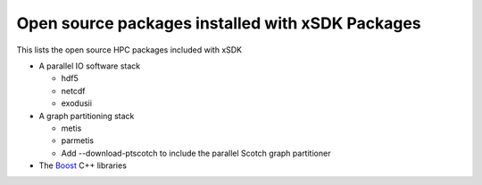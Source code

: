 
.. _externalpackages-label:

Open source packages installed with xSDK Packages
--------------------------

This lists the open source HPC packages included with xSDK

* A parallel IO software stack

  + hdf5

  + netcdf

  + exodusii

* A graph partitioning stack

  + metis

  + parmetis

  + Add --download-ptscotch to include the parallel Scotch graph partitioner
  
* The Boost_ C++ libraries

.. _Boost: http://www.boost.org
